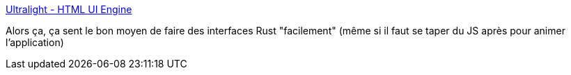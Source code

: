 :jbake-type: post
:jbake-status: published
:jbake-title: Ultralight - HTML UI Engine
:jbake-tags: programming,desktop,rust,gui,_mois_août,_année_2018
:jbake-date: 2018-08-17
:jbake-depth: ../
:jbake-uri: shaarli/1534491641000.adoc
:jbake-source: https://nicolas-delsaux.hd.free.fr/Shaarli?searchterm=https%3A%2F%2Fultralig.ht%2F&searchtags=programming+desktop+rust+gui+_mois_ao%C3%BBt+_ann%C3%A9e_2018
:jbake-style: shaarli

https://ultralig.ht/[Ultralight - HTML UI Engine]

Alors ça, ça sent le bon moyen de faire des interfaces Rust "facilement" (même si il faut se taper du JS après pour animer l'application)
